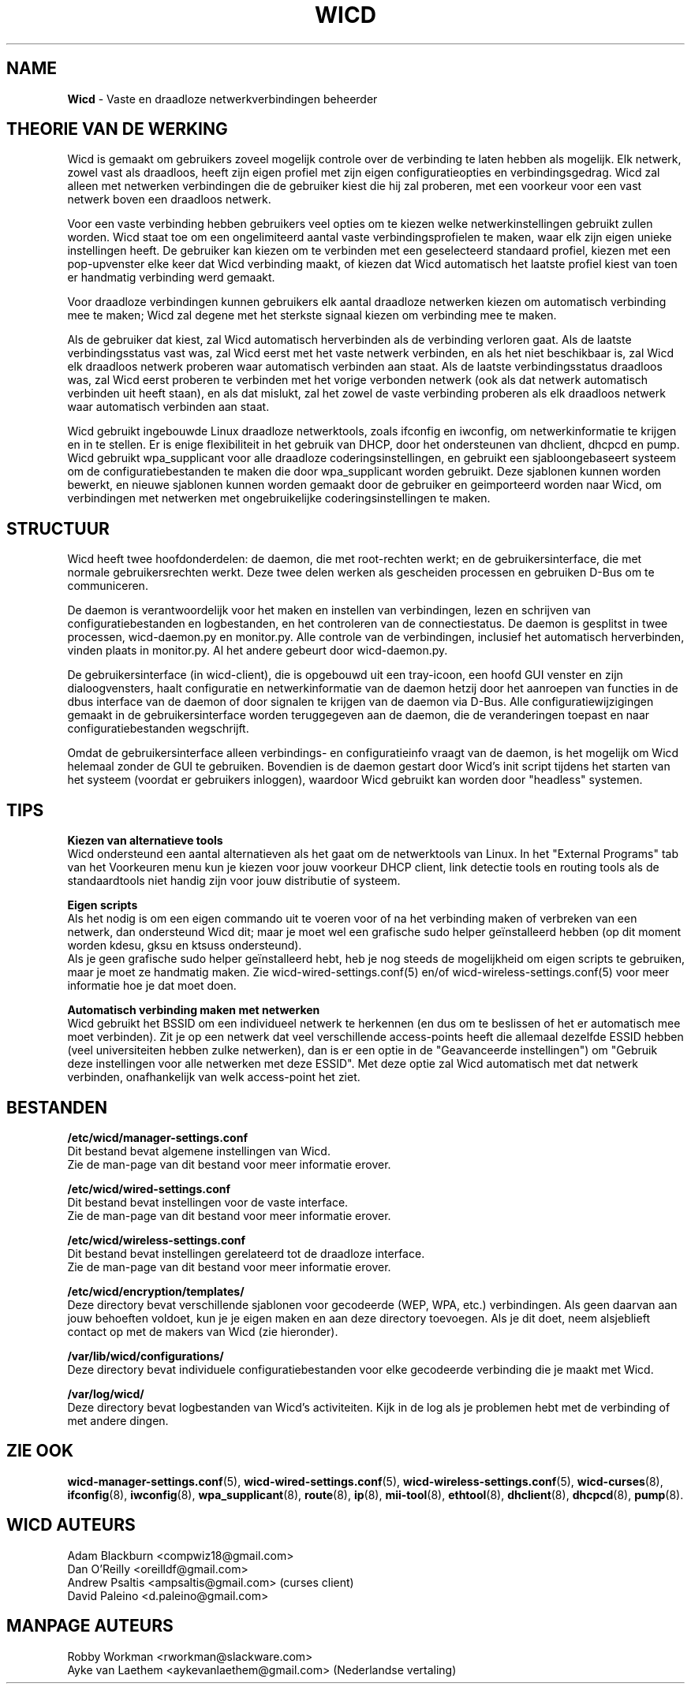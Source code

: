 ﻿.\" Geschreven door Robby Workman <rworkman@slackware.com>
.TH WICD 8 "wicd-1.7.4"
.SH NAME
.B Wicd
\- Vaste en draadloze netwerkverbindingen beheerder

.SH THEORIE VAN DE WERKING

Wicd is gemaakt om gebruikers zoveel mogelijk controle over de verbinding
te laten hebben als mogelijk. Elk netwerk, zowel vast als draadloos, heeft
zijn eigen profiel met zijn eigen configuratieopties en verbindingsgedrag.
Wicd zal alleen met netwerken verbindingen die de gebruiker kiest die hij
zal proberen, met een voorkeur voor een vast netwerk boven een draadloos
netwerk.

Voor een vaste verbinding hebben gebruikers veel opties om te kiezen welke
netwerkinstellingen gebruikt zullen worden. Wicd staat toe om een ongelimiteerd
aantal vaste verbindingsprofielen te maken, waar elk zijn eigen unieke instellingen
heeft. De gebruiker kan kiezen om te verbinden met een geselecteerd standaard
profiel, kiezen met een pop-upvenster elke keer dat Wicd verbinding maakt, of
kiezen dat Wicd automatisch het laatste profiel kiest van toen er handmatig
verbinding werd gemaakt.

Voor draadloze verbindingen kunnen gebruikers elk aantal draadloze netwerken
kiezen om automatisch verbinding mee te maken; Wicd zal degene met het sterkste
signaal kiezen om verbinding mee te maken.

Als de gebruiker dat kiest, zal Wicd automatisch herverbinden als de verbinding
verloren gaat. Als de laatste verbindingsstatus vast was, zal Wicd eerst met
het vaste netwerk verbinden, en als het niet beschikbaar is, zal Wicd elk
draadloos netwerk proberen waar automatisch verbinden aan staat. Als de laatste
verbindingsstatus draadloos was, zal Wicd eerst proberen te verbinden met het
vorige verbonden netwerk (ook als dat netwerk automatisch verbinden uit 
heeft staan), en als dat mislukt, zal het zowel de vaste verbinding proberen als
elk draadloos netwerk waar automatisch verbinden aan staat.

Wicd gebruikt ingebouwde Linux draadloze netwerktools, zoals ifconfig en
iwconfig, om netwerkinformatie te krijgen en in te stellen. Er is enige
flexibiliteit in het gebruik van DHCP, door het ondersteunen van dhclient,
dhcpcd en pump. Wicd gebruikt wpa_supplicant voor alle draadloze
coderingsinstellingen, en gebruikt een sjabloongebaseert systeem om de
configuratiebestanden te maken die door wpa_supplicant worden gebruikt. Deze
sjablonen kunnen worden bewerkt, en nieuwe sjablonen kunnen worden gemaakt door
de gebruiker en geimporteerd worden naar Wicd, om verbindingen met netwerken
met ongebruikelijke coderingsinstellingen te maken.

.SH STRUCTUUR

Wicd heeft twee hoofdonderdelen: de daemon, die met root-rechten werkt; en de
gebruikersinterface, die met normale gebruikersrechten werkt. Deze twee delen
werken als gescheiden processen en gebruiken D-Bus om te communiceren.

De daemon is verantwoordelijk voor het maken en instellen van verbindingen,
lezen en schrijven van configuratiebestanden en logbestanden, en het controleren van de
connectiestatus. De daemon is gesplitst in twee processen, wicd-daemon.py en
monitor.py. Alle controle van de verbindingen, inclusief het automatisch
herverbinden, vinden plaats in monitor.py. Al het andere gebeurt door
wicd-daemon.py.

De gebruikersinterface (in wicd-client), die is opgebouwd uit een tray-icoon,
een hoofd GUI venster en zijn dialoogvensters, haalt configuratie en
netwerkinformatie van de daemon hetzij door het aanroepen van functies in de 
dbus interface van de daemon of door signalen te krijgen van de daemon via
D-Bus. Alle configuratiewijzigingen gemaakt in de gebruikersinterface worden
teruggegeven aan de daemon, die de veranderingen toepast en naar
configuratiebestanden wegschrijft.

Omdat de gebruikersinterface alleen verbindings- en configuratieinfo vraagt
van de daemon, is het mogelijk om Wicd helemaal zonder de GUI te gebruiken.
Bovendien is de daemon gestart door Wicd's init script tijdens het starten van
het systeem (voordat er gebruikers inloggen), waardoor Wicd gebruikt kan worden
door "headless" systemen.

.SH TIPS

.B Kiezen van alternatieve tools
.br
Wicd ondersteund een aantal alternatieven als het gaat om de netwerktools van
Linux. In het "External Programs" tab van het Voorkeuren menu kun je kiezen voor
jouw voorkeur DHCP client, link detectie tools en routing tools als de
standaardtools niet handig zijn voor jouw distributie of systeem.

.B Eigen scripts
.br
Als het nodig is om een eigen commando uit te voeren voor of na het verbinding
maken of verbreken van een netwerk, dan ondersteund Wicd dit; maar je moet wel
een grafische sudo helper geïnstalleerd hebben (op dit moment worden kdesu,
gksu en ktsuss ondersteund).
.br
Als je geen grafische sudo helper geïnstalleerd hebt, heb je nog steeds de
mogelijkheid om eigen scripts te gebruiken, maar je moet ze handmatig maken.
Zie wicd-wired-settings.conf(5) en/of wicd-wireless-settings.conf(5) voor meer
informatie hoe je dat moet doen.

.B Automatisch verbinding maken met netwerken
.br
Wicd gebruikt het BSSID om een individueel netwerk te herkennen (en dus om te
beslissen of het er automatisch mee moet verbinden). Zit je op een netwerk
dat veel verschillende access-points heeft die allemaal dezelfde ESSID hebben (veel
universiteiten hebben zulke netwerken), dan is er een optie in de "Geavanceerde
instellingen") om "Gebruik deze instellingen voor alle netwerken met deze
ESSID". Met deze optie zal Wicd automatisch met dat netwerk verbinden,
onafhankelijk van welk access-point het ziet.


.SH BESTANDEN

.B /etc/wicd/manager-settings.conf
.br
Dit bestand bevat algemene instellingen van Wicd.
.br
Zie de man-page van dit bestand voor meer informatie erover.

.B /etc/wicd/wired-settings.conf
.br
Dit bestand bevat instellingen voor de vaste interface.
.br
Zie de man-page van dit bestand voor meer informatie erover.

.B /etc/wicd/wireless-settings.conf
.br
Dit bestand bevat instellingen gerelateerd tot de draadloze interface.
.br
Zie de man-page van dit bestand voor meer informatie erover.

.B /etc/wicd/encryption/templates/
.br
Deze directory bevat verschillende sjablonen voor gecodeerde (WEP, WPA,
etc.) verbindingen. Als geen daarvan aan jouw behoeften voldoet, kun je
je eigen maken en aan deze directory toevoegen. Als je dit doet, neem
alsjeblieft contact op met de makers van Wicd (zie hieronder).

.B /var/lib/wicd/configurations/
.br
Deze directory bevat individuele configuratiebestanden voor elke gecodeerde
verbinding die je maakt met Wicd.

.B /var/log/wicd/
.br
Deze directory bevat logbestanden van Wicd's activiteiten. Kijk in de log
als je problemen hebt met de verbinding of met andere dingen.

.SH "ZIE OOK"
.BR wicd-manager-settings.conf (5),
.BR wicd-wired-settings.conf (5),
.BR wicd-wireless-settings.conf (5),
.BR wicd-curses (8),
.BR ifconfig (8),
.BR iwconfig (8),
.BR wpa_supplicant (8),
.BR route (8),
.BR ip (8),
.BR mii-tool (8),
.BR ethtool (8),
.BR dhclient (8),
.BR dhcpcd (8),
.BR pump (8).


.SH WICD AUTEURS
Adam Blackburn <compwiz18@gmail.com>
.br
Dan O'Reilly <oreilldf@gmail.com>
.br
Andrew Psaltis <ampsaltis@gmail.com> (curses client)
.br
David Paleino <d.paleino@gmail.com>

.SH MANPAGE AUTEURS
Robby Workman <rworkman@slackware.com>
.br
Ayke van Laethem <aykevanlaethem@gmail.com> (Nederlandse vertaling)

